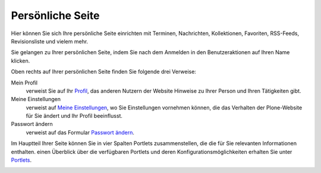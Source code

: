 Persönliche Seite
=================

Hier können Sie sich Ihre persönliche Seite einrichten mit Terminen, Nachrichten, Kollektionen, Favoriten, RSS-Feeds, Revisionsliste und vielem mehr.

Sie gelangen zu Ihrer persönlichen Seite, indem Sie nach dem Anmelden in den Benutzeraktionen auf Ihren Name klicken.

Oben rechts auf Ihrer persönlichen Seite finden Sie folgende drei Verweise:

Mein Profil
 verweist Sie auf Ihr `Profil`_,  das anderen Nutzern der Website Hinweise zu Ihrer Person und Ihren Tätigkeiten gibt.  
Meine Einstellungen
 verweist auf `Meine Einstellungen`_, wo Sie Einstellungen vornehmen können, die das Verhalten der Plone-Website für Sie ändert und Ihr Profil beeinflusst.
Passwort ändern
 verweist auf das Formular `Passwort ändern`_. 

Im Hauptteil Ihrer Seite können Sie in vier Spalten Portlets zusammenstellen, die die für Sie relevanten Informationen enthalten. einen Überblick über die verfügbaren Portlets und deren Konfigurationsmöglichkeiten erhalten Sie unter `Portlets`_.

|Persönliche Seite|

|Persönliche Seite bearbeiten|

.. _`Profil`: http://www.plone-nutzerhandbuch.de/plone-nutzerhandbuch/benutzer-rollen-und-gruppen/personalisierung/profil
.. _`Meine Einstellungen`: http://www.plone-nutzerhandbuch.de/plone-nutzerhandbuch/benutzer-rollen-und-gruppen/personalisierung/meine-einstellungen
.. _`Passwort ändern`: http://www.plone-nutzerhandbuch.de/plone-nutzerhandbuch/benutzer-rollen-und-gruppen/personalisierung/passwort-aendern/
.. _`Portlets`: portlets
.. |Persönliche Seite| image:: dashboard.png/image_preview
.. |Persönliche Seite bearbeiten| image:: dashboard-edit.png/image_preview


